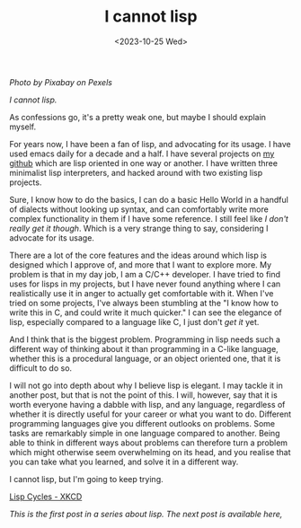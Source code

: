 #+TITLE: I cannot lisp
#+SLUG: lisp
#+DATE: <2023-10-25 Wed>

[[url_for_img:static,file=images/pexels-pixabay-257881.jpg][Photo by Pixabay on Pexels]]

/I cannot lisp./

As confessions go, it's a pretty weak one, but maybe I should explain
myself.

For years now, I have been a fan of lisp, and advocating for its
usage. I have used emacs daily for a decade and a half. I have several
projects on [[https://github.com/nistur][my github]] which are lisp oriented in one way or another. I
have written three minimalist lisp interpreters, and hacked around
with two existing lisp projects.

Sure, I know how to do the basics, I can do a basic Hello World in a
handful of dialects without looking up syntax, and can comfortably
write more complex functionality in them if I have some reference. I
still feel like /I don't really get it though/. Which is a very
strange thing to say, considering I advocate for its usage.

There are a lot of the core features and the ideas around which lisp
is designed which I approve of, and more that I want to explore
more. My problem is that in my day job, I am a C/C++ developer. I have
tried to find uses for lisps in my projects, but I have never found
anything where I can realistically use it in anger to actually get
comfortable with it. When I've tried on some projects, I've always
been stumbling at the "I know how to write this in C, and could write
it much quicker." I can see the elegance of lisp, especially compared
to a language like C, I just don't /get it/ yet.

And I think that is the biggest problem. Programming in lisp needs
such a different way of thinking about it than programming in a C-like
language, whether this is a procedural language, or an object oriented
one, that it is difficult to do so.

I will not go into depth about why I believe lisp is elegant. I may
tackle it in another post, but that is not the point of this. I will,
however, say that it is worth everyone having a dabble with lisp, and
any language, regardless of whether it is directly useful for your
career or what you want to do. Different programming languages give
you different outlooks on problems. Some tasks are remarkably simple
in one language compared to another. Being able to think in different
ways about problems can therefore turn a problem which might otherwise
seem overwhelming on its head, and you realise that you can take what
you learned, and solve it in a different way.

I cannot lisp, but I'm going to keep trying.

[[img:https://imgs.xkcd.com/comics/lisp_cycles.png,link=https://xkcd.com/297/][Lisp Cycles - XKCD]]

/This is the first post in a series about lisp. The next post is
available [[url_for:posts,slug=goal][here]],/
